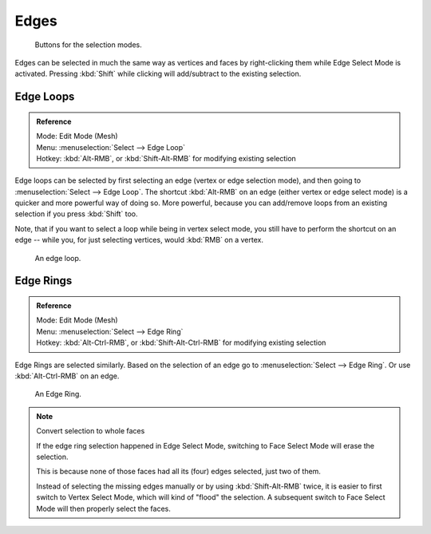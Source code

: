 
*****
Edges
*****

.. figure:: /images/selection-mode_buttons_edge-activated.png

   Buttons for the selection modes.

Edges can be selected in much the same way as vertices and faces 
by right-clicking them while Edge Select Mode is activated.
Pressing :kbd:`Shift` while clicking will add/subtract to the existing selection.


.. _modeling-meshes-selecting-edge-loops:

Edge Loops
==========

.. admonition:: Reference
   :class: refbox

   | Mode:     Edit Mode (Mesh)
   | Menu:     :menuselection:`Select --> Edge Loop`
   | Hotkey:   :kbd:`Alt-RMB`, or :kbd:`Shift-Alt-RMB` for modifying existing selection


Edge loops can be selected by first selecting an edge (vertex or edge selection mode),
and then going to :menuselection:`Select --> Edge Loop`. The shortcut :kbd:`Alt-RMB` on an edge
(either vertex or edge select mode) is a quicker and more powerful way of doing so.
More powerful, because you can add/remove loops from an existing selection if you press
:kbd:`Shift` too.

Note, that if you want to select a loop while being in vertex select mode,
you still have to perform the shortcut on an edge -- while you,
for just selecting vertices, would :kbd:`RMB` on a vertex.

.. figure:: /images/select_edge_loop_example.png

   An edge loop.


Edge Rings
==========

.. admonition:: Reference
   :class: refbox

   | Mode:     Edit Mode (Mesh)
   | Menu:     :menuselection:`Select --> Edge Ring`
   | Hotkey:   :kbd:`Alt-Ctrl-RMB`, or :kbd:`Shift-Alt-Ctrl-RMB` for modifying existing selection


Edge Rings are selected similarly.
Based on the selection of an edge go to :menuselection:`Select --> Edge Ring`.
Or use :kbd:`Alt-Ctrl-RMB` on an edge.

.. figure:: /images/select_edge_ring_example.png

   An Edge Ring.


.. note:: Convert selection to whole faces

   If the edge ring selection happened in Edge Select Mode, switching to Face Select Mode will erase the selection.

   This is because none of those faces had all its (four) edges selected,
   just two of them.

   Instead of selecting the missing edges manually or by using :kbd:`Shift-Alt-RMB` twice,
   it is easier to first switch to Vertex Select Mode, which will kind of "flood" the selection.
   A subsequent switch to Face Select Mode will then properly select the faces.

